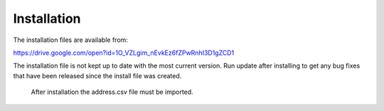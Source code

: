 ============
Installation
============

The installation files are available from:

https://drive.google.com/open?id=1O_VZLgim_nEvkEz6fZPwRnhI3D1gZCD1

The installation file is not kept up to date with the most current version.  Run update after installing to get any bug fixes that have been released since the install file was created.

	After installation the address.csv file must be imported.
